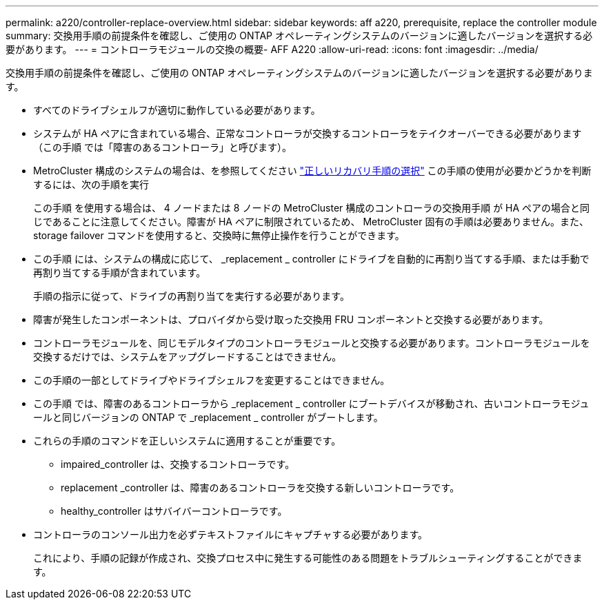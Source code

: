 ---
permalink: a220/controller-replace-overview.html 
sidebar: sidebar 
keywords: aff a220, prerequisite, replace the controller module 
summary: 交換用手順の前提条件を確認し、ご使用の ONTAP オペレーティングシステムのバージョンに適したバージョンを選択する必要があります。 
---
= コントローラモジュールの交換の概要- AFF A220
:allow-uri-read: 
:icons: font
:imagesdir: ../media/


[role="lead"]
交換用手順の前提条件を確認し、ご使用の ONTAP オペレーティングシステムのバージョンに適したバージョンを選択する必要があります。

* すべてのドライブシェルフが適切に動作している必要があります。
* システムが HA ペアに含まれている場合、正常なコントローラが交換するコントローラをテイクオーバーできる必要があります（この手順 では「障害のあるコントローラ」と呼びます）。
* MetroCluster 構成のシステムの場合は、を参照してください https://docs.netapp.com/us-en/ontap-metrocluster/disaster-recovery/concept_choosing_the_correct_recovery_procedure_parent_concept.html["正しいリカバリ手順の選択"] この手順の使用が必要かどうかを判断するには、次の手順を実行
+
この手順 を使用する場合は、 4 ノードまたは 8 ノードの MetroCluster 構成のコントローラの交換用手順 が HA ペアの場合と同じであることに注意してください。障害が HA ペアに制限されているため、 MetroCluster 固有の手順は必要ありません。また、 storage failover コマンドを使用すると、交換時に無停止操作を行うことができます。

* この手順 には、システムの構成に応じて、 _replacement _ controller にドライブを自動的に再割り当てする手順、または手動で再割り当てする手順が含まれています。
+
手順の指示に従って、ドライブの再割り当てを実行する必要があります。

* 障害が発生したコンポーネントは、プロバイダから受け取った交換用 FRU コンポーネントと交換する必要があります。
* コントローラモジュールを、同じモデルタイプのコントローラモジュールと交換する必要があります。コントローラモジュールを交換するだけでは、システムをアップグレードすることはできません。
* この手順の一部としてドライブやドライブシェルフを変更することはできません。
* この手順 では、障害のあるコントローラから _replacement _ controller にブートデバイスが移動され、古いコントローラモジュールと同じバージョンの ONTAP で _replacement _ controller がブートします。
* これらの手順のコマンドを正しいシステムに適用することが重要です。
+
** impaired_controller は、交換するコントローラです。
** replacement _controller は、障害のあるコントローラを交換する新しいコントローラです。
** healthy_controller はサバイバーコントローラです。


* コントローラのコンソール出力を必ずテキストファイルにキャプチャする必要があります。
+
これにより、手順の記録が作成され、交換プロセス中に発生する可能性のある問題をトラブルシューティングすることができます。


